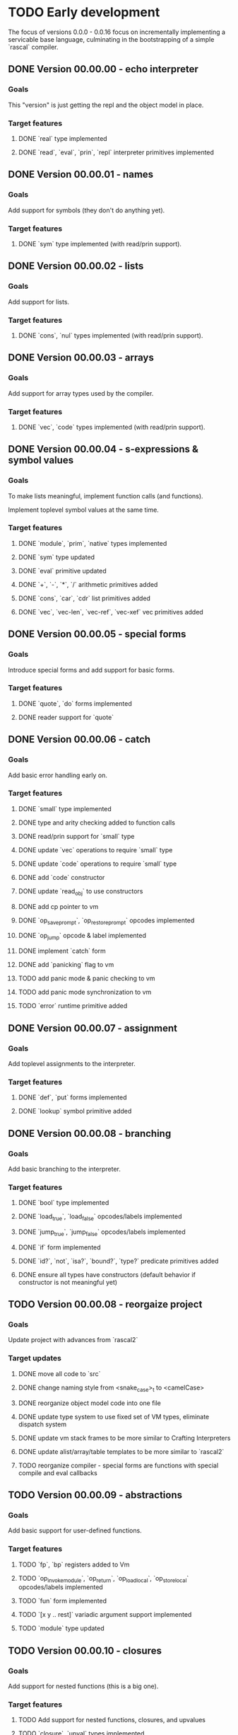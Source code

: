 * TODO Early development
The focus of versions 0.0.0 - 0.0.16 focus on incrementally implementing a servicable base 
language, culminating in the bootstrapping of a simple `rascal` compiler.

** DONE Version 00.00.00 - echo interpreter
*** Goals
   This "version" is just getting the repl and the object model in place.

*** Target features
**** DONE `real` type implemented
**** DONE `read`, `eval`, `prin`, `repl` interpreter primitives implemented

** DONE Version 00.00.01 - names
*** Goals
   Add support for symbols (they don't do anything yet).

*** Target features
**** DONE `sym` type implemented (with read/prin support).

** DONE Version 00.00.02 - lists
*** Goals
   Add support for lists.

*** Target features
**** DONE `cons`, `nul` types implemented (with read/prin support).

** DONE Version 00.00.03 - arrays
*** Goals
   Add support for array types used by the compiler.

*** Target features
**** DONE `vec`, `code` types implemented (with read/prin support).

** DONE Version 00.00.04 - s-expressions & symbol values
*** Goals
   To make lists meaningful, implement function calls (and functions).

   Implement toplevel symbol values at the same time.

*** Target features
**** DONE `module`, `prim`, `native` types implemented
**** DONE `sym` type updated
**** DONE `eval` primitive updated
**** DONE `+`, `-`, `*`, `/` arithmetic primitives added
**** DONE `cons`, `car`, `cdr` list primitives added
**** DONE `vec`, `vec-len`, `vec-ref`, `vec-xef` vec primitives added

** DONE Version 00.00.05 - special forms
*** Goals
   Introduce special forms and add support for basic forms.

*** Target features
**** DONE `quote`, `do` forms implemented
**** DONE reader support for `quote`

** DONE Version 00.00.06 - catch
*** Goals
   Add basic error handling early on.

*** Target features
**** DONE `small` type implemented
**** DONE type and arity checking added to function calls
**** DONE read/prin support for `small` type
**** DONE update `vec` operations to require `small` type
**** DONE update `code` operations to require `small` type
**** DONE add `code` constructor
**** DONE update `read_obj` to use constructors
**** DONE add cp pointer to vm
**** DONE `op_save_prompt`, `op_restore_prompt` opcodes implemented
**** DONE `op_jump` opcode & label implemented
**** DONE implement `catch` form
**** DONE add `panicking` flag to vm
**** TODO add panic mode & panic checking to vm
**** TODO add panic mode synchronization to vm
**** TODO `error` runtime primitive added
** DONE Version 00.00.07 - assignment
*** Goals
   Add toplevel assignments to the interpreter.

*** Target features
**** DONE `def`, `put` forms implemented
**** DONE `lookup` symbol primitive added

** DONE Version 00.00.08 - branching
*** Goals
   Add basic branching to the interpreter.

*** Target features
**** DONE `bool` type implemented
**** DONE `load_true`, `load_false` opcodes/labels implemented
**** DONE `jump_true`, `jump_false` opcodes/labels implemented
**** DONE `if` form implemented
**** DONE `id?`, `not`, `isa?`, `bound?`, `type?` predicate primitives added
**** DONE ensure all types have constructors (default behavior if constructor is not meaningful yet)

** TODO Version 00.00.08 - reorgaize project
*** Goals
    Update project with advances from `rascal2`

*** Target updates
**** DONE move all code to `src`
**** DONE change naming style from <snake_case>_t to <camelCase>
**** DONE reorganize object model code into one file
**** DONE update type system to use fixed set of VM types, eliminate dispatch system
**** DONE update vm stack frames to be more similar to Crafting Interpreters
**** DONE update alist/array/table templates to be more similar to `rascal2`
**** TODO reorganize compiler - special forms are functions with special compile and eval callbacks

** TODO Version 00.00.09 - abstractions
*** Goals
   Add basic support for user-defined functions.

*** Target features
**** TODO `fp`, `bp` registers added to Vm
**** TODO `op_invoke_module`, `op_return`, `op_load_local`, `op_store_local` opcodes/labels implemented
**** TODO `fun` form implemented
**** TODO `[x y .. rest]` variadic argument support implemented
**** TODO `module` type updated

** TODO Version 00.00.10 - closures
*** Goals
   Add support for nested functions (this is a big one).

*** Target features
**** TODO Add support for nested functions, closures, and upvalues
**** TODO `closure`, `upval` types implemented

** TODO Version 00.00.11 - basic io
*** Goals
   In preparation for bootstrapping the compiler, begin introducing IO types.

*** Target features
**** TODO `ios` type implemented.
**** TODO `open`, `close`, `eos?` stream primitives implemented
**** TODO `ios` type integrated into `read`/`prin`

** TODO Version 00.00.12 - text
*** Goals
Add basic text types.

*** Target features
**** TODO `str`, `glyph` types implemented.
**** TODO `glyph-type`, `glyph-type=?`, `upper`, `lower` character primitives added.
**** TODO `str-len`, `str-ref`, `str-cat`, `str-rev`, `str-upper`, `str-lower`, string primitives added.
**** TODO `princ`, `readc`, `peekc` stream primitives added

** TODO Version 00.00.13 - running files
*** Goals
Add support for executing source files.

This is also where the core interpreter primitives are exposed to the user.

*** Target features
**** TODO `eval`, `apply`, `exec`, `read`, `comp`, `prin`, `repl` interpreter primitives added
**** TODO `load` interpreter primitive added

** TODO Version 00.00.14 - object files
*** Goals
Add support object files (saved compiled bytecode).

*** Target features
**** TODO object file format implemented.
**** TODO `comp-file` compiler primitive added

** TODO Version 00.00.15 - preparing to bootstrap
*** Goals
Implement a few additional branching forms to ease writing the compiler. Also add in basic
garbage collection at this point.

*** Target features
**** TODO `and`, `or`, `cond`, `case` forms implemented
**** TODO automatic memory management implemented

** TODO Version 00.00.16 - bootstrapping
*** Goals
At this point we seek to begin using rascal to implement rascal.

*** Target features
**** TODO rewrite `comp` in rascal
**** TODO compile `comp`

* TODO Middle development
The focus of versions 0.0.17 - 0.0.28 is to add the more sophisticated features that make
rascal distinctive. This phase is focused on basic implementations for these features, not
efficient implementations. Refinement will come later.

** TODO Version 0.0.17 - hashing & cacheing
*** Goals
This version is focused on the implementation of sophisticated hashing and comparison that 
works for all values and handles reference cycles in hashed data. These features will be 
needed for the development of more advanced features.

*** Target features
**** TODO `dict`, `set` types implemented
**** TODO `hash`, `eq?`, `ord` comparison and hashing primitives implemented

** TODO Version 0.0.18 - packages
*** Goals
Version 0.0.17 focuses on implementing the core of an extremely simple package system.

Packages are implemented on top of closures. Packages are the result of executing a file.

Packages are loaded at most once, and stored in the toplevel namespace.

*** Target features
**** TODO `require`, `provide` forms implemented
**** TODO `ns`, `var`, `pkg` types implemented
**** TODO `sym`, `module` types updated

** TODO Version 0.0.19 - macros
*** Goals
With the package system in place, Version 0.0.19 focuses on implementing the basic macro system.

*** Target features
**** TODO `mac` form implemented
**** TODO `macro-call?`, `macro-expand-1`, `macro-expand` macro primitives implemented
**** TODO `ns`, `var`, `pkg` types updated

** TODO Version 0.0.20 - backquote
*** Goals
Once macros and packages exist, it's time to improve the reader. Version 0.0.20 is focused on
extending the reader to support a `clojure`-like backquote form. Custom reader macros are
left for a later date.

A few other syntaxes are implemented for convenience.

*** Target features
**** TODO `~backquote`, `~@backquote`, `backquote#` syntaxes implemented
**** TODO `%(+ 1 %)` lambda literal syntax implemented

** TODO Version 0.0.21 - arity overloading, variadic functions, and splatting
*** Goals
As a first step toward true multi-methods, this version introduces overloading by function
arity and rest arguments. It also updates the `fun` and `mac` syntax to support multiple
signatures.

*** Target features
**** TODO `func` type implemented
**** TODO `(+ 1 2 .. '(3 4))` splatting syntax implemented
**** TODO overloading by function arity implemented (prelude to multimethods)

** TODO Version 0.0.22 - basic type annotations
*** Goals 
In order to allow dispatching on types, we need a syntax for annotating types. This update
focuses on meeting that requirement.

*** Target features
**** TODO `(<type> <var>)` type annotation syntax implemented
**** TODO annotation support implemented in `fun`, `mac`, `let`, and `def` forms
**** TODO runtime type checking implemented

** TODO Version 0.0.23 - true multimethods
*** Goals
With basic dispatch and variable types implemented, full multiple dispatch is added.

Fast dispatch is not the focus of this version.

*** Target features
**** TODO `method-table`, `method` types implemented
**** TODO multiple dispatch implemented in the interpreter

** TODO Version 0.0.24 - first class types
*** Goals
Support for user types requires types to be first class objects. Basic support for this is the 
focus of this update.

*** Target features
**** `type` form implemented
**** `data-type`, `alias-type` types implemented, integrated into object system

** TODO Version 0.0.25 - record types
*** Goals
With first class types in place, it's time to implement non-trivial user types. We start with
record types.

*** Target features
**** `type` form extended with support for `(type <name> {..<fields>})` syntax
**** `record`, `record-type` types implemented, integrated into object system

** TODO Version 0.0.26 - union types
*** Goals
Extend the type system to support unions.


** TODO Version 0.0.27 - continuations
*** Goals
*** Target features
** TODO Version 0.0.28 - first-class effects
*** Goals
*** Target features

* TODO Late development
At this point rascal is nearly ready to be public. Focus in this stage is on improving performance,
working on a standard library, and implementing features that are nice for usability but not essential
to development.

This would be the point in development when I might consider bringing in other people.

** TODO Version 0.0.29 - functional vec
*** Goals
Reimplement the `vec` type using persistent HAMTs.

*** Target features
**** TODO `vec-node` type added
**** TODO `vec` type updated

** TODO Version 0.0.30 - functional set
*** Goals
Same as above for `set`

*** Target features
**** TODO `set-node`, `set-leaf`, `set-leaves` types added
**** TODO `set` type updated

** TODO Version 0.0.31 - functional dict
*** Goals
Same as above for `dict`

** TODO Target features
**** TODO `dict-node`, `dict-leaf`, `dict-leaves` types added
**** TODO `dict` type updated

** TODO Version 0.0.31 - sequences & collections
*** Goals
With multimethods implemented, we can implement a generic interface for sequences.

** TODO Target features
**** TODO `list` type implemented
**** TODO `first`, `rest`, `nth`, `empty?`, `elem?`, `any?`, `all?`, `for-each`, `map`, `filter`, `reduce`, `take`, `drop`, `conj` interface functions implemented for `list`, `vec`, `set`, `dict`, and `str` types.

** TODO Version 0.0.32 - faster dispatch
*** Goals
Improve the speed of method dispatch.

*** Target features
**** TODO Add cacheing to method dispatch

** TODO Version 0.0.33 - destructuring
*** Goals
Object destructuring helps cut down on the number of parentheses in many cases, so add
support for it at this point.

*** Target features
**** TODO Add support for `(cons head _)` destructuring syntax
**** TODO Add support for `(vec first .. last)` destructuring syntax
**** TODO Implement destructuring in `fun` and `let` forms

** TODO Version 0.0.34 - struct types
*** Goals
There are obvious benefits, especially in a dynamic language, of types whose keys can
be added dynamically (as in `JavaScript`, `Python`, etc). However, these are terrible
for implementing data structures and algorithms. Rascal seeks to solve this by separating
user composite types into `struct`s and `record`s. 

`record`s, implemented in 0.0.25, will be implemented on top of `dict`s, and allow adding 
and removing keys at runtime. `struct`s, implemented in this update, are fixed, use
space much more efficiently, and (potentially) support more advanced type features.

*** Target features
**** TODO Add `struct` and `struct-type` support.
**** TODO Add support for `(type [.. <fields>])` syntax.
